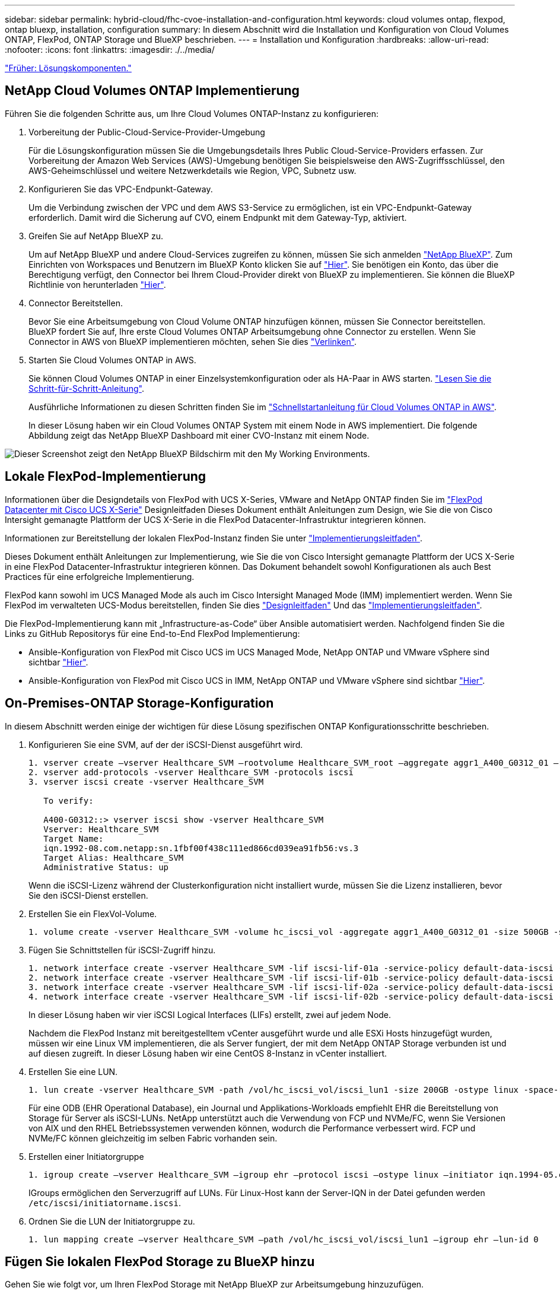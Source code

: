 ---
sidebar: sidebar 
permalink: hybrid-cloud/fhc-cvoe-installation-and-configuration.html 
keywords: cloud volumes ontap, flexpod, ontap bluexp, installation, configuration 
summary: In diesem Abschnitt wird die Installation und Konfiguration von Cloud Volumes ONTAP, FlexPod, ONTAP Storage und BlueXP beschrieben. 
---
= Installation und Konfiguration
:hardbreaks:
:allow-uri-read: 
:nofooter: 
:icons: font
:linkattrs: 
:imagesdir: ./../media/


link:fhc-cvoe-solution-components.html["Früher: Lösungskomponenten."]



== NetApp Cloud Volumes ONTAP Implementierung

Führen Sie die folgenden Schritte aus, um Ihre Cloud Volumes ONTAP-Instanz zu konfigurieren:

. Vorbereitung der Public-Cloud-Service-Provider-Umgebung
+
Für die Lösungskonfiguration müssen Sie die Umgebungsdetails Ihres Public Cloud-Service-Providers erfassen. Zur Vorbereitung der Amazon Web Services (AWS)-Umgebung benötigen Sie beispielsweise den AWS-Zugriffsschlüssel, den AWS-Geheimschlüssel und weitere Netzwerkdetails wie Region, VPC, Subnetz usw.

. Konfigurieren Sie das VPC-Endpunkt-Gateway.
+
Um die Verbindung zwischen der VPC und dem AWS S3-Service zu ermöglichen, ist ein VPC-Endpunkt-Gateway erforderlich. Damit wird die Sicherung auf CVO, einem Endpunkt mit dem Gateway-Typ, aktiviert.

. Greifen Sie auf NetApp BlueXP zu.
+
Um auf NetApp BlueXP und andere Cloud-Services zugreifen zu können, müssen Sie sich anmelden https://cloudmanager.netapp.com/["NetApp BlueXP"^]. Zum Einrichten von Workspaces und Benutzern im BlueXP Konto klicken Sie auf https://docs.netapp.com/us-en/cloud-manager-setup-admin/task-setting-up-netapp-accounts.html["Hier"^]. Sie benötigen ein Konto, das über die Berechtigung verfügt, den Connector bei Ihrem Cloud-Provider direkt von BlueXP zu implementieren. Sie können die BlueXP Richtlinie von herunterladen https://docs.netapp.com/us-en/cloud-manager-setup-admin/reference-permissions.html["Hier"^].

. Connector Bereitstellen.
+
Bevor Sie eine Arbeitsumgebung von Cloud Volume ONTAP hinzufügen können, müssen Sie Connector bereitstellen. BlueXP fordert Sie auf, Ihre erste Cloud Volumes ONTAP Arbeitsumgebung ohne Connector zu erstellen. Wenn Sie Connector in AWS von BlueXP implementieren möchten, sehen Sie dies https://docs.netapp.com/us-en/cloud-manager-setup-admin/task-creating-connectors-aws.html["Verlinken"^].

. Starten Sie Cloud Volumes ONTAP in AWS.
+
Sie können Cloud Volumes ONTAP in einer Einzelsystemkonfiguration oder als HA-Paar in AWS starten. https://docs.netapp.com/us-en/cloud-manager-cloud-volumes-ontap/task-deploying-otc-aws.html["Lesen Sie die Schritt-für-Schritt-Anleitung"^].

+
Ausführliche Informationen zu diesen Schritten finden Sie im https://docs.netapp.com/us-en/cloud-manager-cloud-volumes-ontap/task-getting-started-aws.html["Schnellstartanleitung für Cloud Volumes ONTAP in AWS"^].

+
In dieser Lösung haben wir ein Cloud Volumes ONTAP System mit einem Node in AWS implementiert. Die folgende Abbildung zeigt das NetApp BlueXP Dashboard mit einer CVO-Instanz mit einem Node.



image:fhc-cvoe-image4.jpeg["Dieser Screenshot zeigt den NetApp BlueXP Bildschirm mit den My Working Environments."]



== Lokale FlexPod-Implementierung

Informationen über die Designdetails von FlexPod with UCS X-Series, VMware and NetApp ONTAP finden Sie im https://www.cisco.com/c/en/us/td/docs/unified_computing/ucs/UCS_CVDs/flexpod_xseries_esxi7u2_design.html["FlexPod Datacenter mit Cisco UCS X-Serie"^] Designleitfaden Dieses Dokument enthält Anleitungen zum Design, wie Sie die von Cisco Intersight gemanagte Plattform der UCS X-Serie in die FlexPod Datacenter-Infrastruktur integrieren können.

Informationen zur Bereitstellung der lokalen FlexPod-Instanz finden Sie unter https://netapp-https:/www.cisco.com/c/en/us/td/docs/unified_computing/ucs/UCS_CVDs/flexpod_xseries_vmware_7u2.htmlmy.sharepoint.com/personal/dorianh_netapp_com/Documents/Projects/Github%20Conversions/FlexPod/TR-4960/TR-4960%20FlexPod%20hybrid%20cloud%20with%20CVO%20for%20Epic%20latest-Feb14.docx["Implementierungsleitfaden"^].

Dieses Dokument enthält Anleitungen zur Implementierung, wie Sie die von Cisco Intersight gemanagte Plattform der UCS X-Serie in eine FlexPod Datacenter-Infrastruktur integrieren können. Das Dokument behandelt sowohl Konfigurationen als auch Best Practices für eine erfolgreiche Implementierung.

FlexPod kann sowohl im UCS Managed Mode als auch im Cisco Intersight Managed Mode (IMM) implementiert werden. Wenn Sie FlexPod im verwalteten UCS-Modus bereitstellen, finden Sie dies https://www.cisco.com/c/en/us/td/docs/unified_computing/ucs/UCS_CVDs/flexpod_m6_esxi7u2_design.html["Designleitfaden"^] Und das https://www.cisco.com/c/en/us/td/docs/unified_computing/ucs/UCS_CVDs/flexpod_m6_esxi7u2.html["Implementierungsleitfaden"^].

Die FlexPod-Implementierung kann mit „Infrastructure-as-Code“ über Ansible automatisiert werden. Nachfolgend finden Sie die Links zu GitHub Repositorys für eine End-to-End FlexPod Implementierung:

* Ansible-Konfiguration von FlexPod mit Cisco UCS im UCS Managed Mode, NetApp ONTAP und VMware vSphere sind sichtbar https://github.com/ucs-compute-solutions/FlexPod-UCSM-M6["Hier"^].
* Ansible-Konfiguration von FlexPod mit Cisco UCS in IMM, NetApp ONTAP und VMware vSphere sind sichtbar https://github.com/ucs-compute-solutions/FlexPod-IMM-4.2.2["Hier"^].




== On-Premises-ONTAP Storage-Konfiguration

In diesem Abschnitt werden einige der wichtigen für diese Lösung spezifischen ONTAP Konfigurationsschritte beschrieben.

. Konfigurieren Sie eine SVM, auf der der iSCSI-Dienst ausgeführt wird.
+
....
1. vserver create –vserver Healthcare_SVM –rootvolume Healthcare_SVM_root –aggregate aggr1_A400_G0312_01 –rootvolume-security-style unix
2. vserver add-protocols -vserver Healthcare_SVM -protocols iscsi
3. vserver iscsi create -vserver Healthcare_SVM

   To verify:

   A400-G0312::> vserver iscsi show -vserver Healthcare_SVM
   Vserver: Healthcare_SVM
   Target Name:
   iqn.1992-08.com.netapp:sn.1fbf00f438c111ed866cd039ea91fb56:vs.3
   Target Alias: Healthcare_SVM
   Administrative Status: up
....
+
Wenn die iSCSI-Lizenz während der Clusterkonfiguration nicht installiert wurde, müssen Sie die Lizenz installieren, bevor Sie den iSCSI-Dienst erstellen.

. Erstellen Sie ein FlexVol-Volume.
+
....
1. volume create -vserver Healthcare_SVM -volume hc_iscsi_vol -aggregate aggr1_A400_G0312_01 -size 500GB -state online -policy default -space guarantee none
....
. Fügen Sie Schnittstellen für iSCSI-Zugriff hinzu.
+
....
1. network interface create -vserver Healthcare_SVM -lif iscsi-lif-01a -service-policy default-data-iscsi -home-node <st-node01> -home-port a0a-<infra-iscsi-a-vlan-id> -address <st-node01-infra-iscsi-a–ip> -netmask <infra-iscsi-a-mask> -status-admin up
2. network interface create -vserver Healthcare_SVM -lif iscsi-lif-01b -service-policy default-data-iscsi -home-node <st-node01> -home-port a0a-<infra-iscsi-b-vlan-id> -address <st-node01-infra-iscsi-b–ip> -netmask <infra-iscsi-b-mask> –status-admin up
3. network interface create -vserver Healthcare_SVM -lif iscsi-lif-02a -service-policy default-data-iscsi -home-node <st-node02> -home-port a0a-<infra-iscsi-a-vlan-id> -address <st-node02-infra-iscsi-a–ip> -netmask <infra-iscsi-a-mask> –status-admin up
4. network interface create -vserver Healthcare_SVM -lif iscsi-lif-02b -service-policy default-data-iscsi -home-node <st-node02> -home-port a0a-<infra-iscsi-b-vlan-id> -address <st-node02-infra-iscsi-b–ip> -netmask <infra-iscsi-b-mask> –status-admin up
....
+
In dieser Lösung haben wir vier iSCSI Logical Interfaces (LIFs) erstellt, zwei auf jedem Node.

+
Nachdem die FlexPod Instanz mit bereitgestelltem vCenter ausgeführt wurde und alle ESXi Hosts hinzugefügt wurden, müssen wir eine Linux VM implementieren, die als Server fungiert, der mit dem NetApp ONTAP Storage verbunden ist und auf diesen zugreift. In dieser Lösung haben wir eine CentOS 8-Instanz in vCenter installiert.

. Erstellen Sie eine LUN.
+
....
1. lun create -vserver Healthcare_SVM -path /vol/hc_iscsi_vol/iscsi_lun1 -size 200GB -ostype linux -space-reserve disabled
....
+
Für eine ODB (EHR Operational Database), ein Journal und Applikations-Workloads empfiehlt EHR die Bereitstellung von Storage für Server als iSCSI-LUNs. NetApp unterstützt auch die Verwendung von FCP und NVMe/FC, wenn Sie Versionen von AIX und den RHEL Betriebssystemen verwenden können, wodurch die Performance verbessert wird. FCP und NVMe/FC können gleichzeitig im selben Fabric vorhanden sein.

. Erstellen einer Initiatorgruppe
+
....
1. igroup create –vserver Healthcare_SVM –igroup ehr –protocol iscsi –ostype linux –initiator iqn.1994-05.com.redhat:8e91e9769336
....
+
IGroups ermöglichen den Serverzugriff auf LUNs. Für Linux-Host kann der Server-IQN in der Datei gefunden werden `/etc/iscsi/initiatorname.iscsi`.

. Ordnen Sie die LUN der Initiatorgruppe zu.
+
....
1. lun mapping create –vserver Healthcare_SVM –path /vol/hc_iscsi_vol/iscsi_lun1 –igroup ehr –lun-id 0
....




== Fügen Sie lokalen FlexPod Storage zu BlueXP hinzu

Gehen Sie wie folgt vor, um Ihren FlexPod Storage mit NetApp BlueXP zur Arbeitsumgebung hinzuzufügen.

. Wählen Sie im Navigationsmenü *Speicher* > *Leinwand*.
. Klicken Sie auf der Seite Arbeitsfläche auf *Arbeitsumgebung hinzufügen* und wählen Sie *On-Premises*.
. Wählen Sie *On-Premise ONTAP*. Klicken Sie Auf *Weiter*.
+
image:fhc-cvoe-image5.jpeg["Dieser Screenshot zeigt die BlueXP Seite „Arbeitsgruppe hinzufügen“ bei ausgewähltem On-Premises-ONTAP."]

. Geben Sie auf der Seite ONTAP Cluster Details die Cluster-Management-IP-Adresse und das Kennwort für das Admin-Benutzerkonto ein. Klicken Sie dann auf *Hinzufügen*.
+
image:fhc-cvoe-image6.png["Dieser Screenshot zeigt die Seite BlueXP Discover-ONTAP mit den Einträgen für die ONTAP-Clusterdetails."]

. Geben Sie auf der Seite Details und Anmeldeinformationen einen Namen und eine Beschreibung für die Arbeitsumgebung ein, und klicken Sie dann auf *Go*.
+
BlueXP erkennt den ONTAP Cluster und fügt ihn als Arbeitsumgebung auf dem Canvas hinzu.

+
image:fhc-cvoe-image7.jpeg["Dieser Screenshot zeigt die BlueXP Leinwand mit den kürzlich hinzugefügten Arbeitsumgebungen auf der rechten Seite."]



Ausführliche Informationen finden Sie auf der Seite https://docs.netapp.com/us-en/cloud-manager-ontap-onprem/task-discovering-ontap.html["Erkennen von ONTAP Clustern vor Ort"^].

link:fhc-cvoe-san-configuration.html["Weiter: SAN-Konfiguration."]
